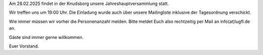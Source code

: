 .. title: Einladung zur JHV 2025
.. slug: einladung-zur-jhv-2025
.. date: 2025-02-13 22:20:12 UTC+01:00
.. tags: 
.. category: lea
.. link: 
.. description: 
.. type: text

Am 28.02.2025 findet in der Knudsborg unsere Jahreshauptversammlung statt.

Wir treffen uns um 19:00 Uhr. Die Einladung wurde auch über unsere Mailingliste inklusive der Tagesordnung verschickt.

Wie immer müssen wir vorher die Personenanzahl melden. Bitte meldet Euch also rechtzeitig per Mail an info(at)lugfl.de an.

Gäste sind immer gerne willkommen.

Euer Vorstand.

